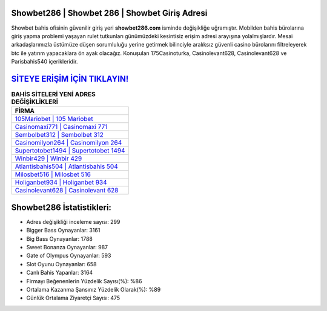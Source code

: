 ﻿Showbet286 | Showbet 286 | Showbet Giriş Adresi
===================================

.. image:: images/showbet-giris.jpg
   :width: 600
   
Showbet bahis ofisinin güvenilir giriş yeri **showbet286.com** isminde değişikliğe uğramıştır. Mobilden bahis bürolarına giriş yapma problemi yaşayan rulet tutkunları günümüzdeki kesintisiz erişim adresi arayışına yolalmışlardır. Mesai arkadaşlarımızla üstümüze düşen sorumluluğu yerine getirmek bilinciyle aralıksız güvenli casino bürolarını filtreleyerek btc ile yatırım yapacaklara ön ayak olacağız. Konuşulan 175Casinoturka, Casinolevant628, Casinolevant628 ve Parisbahis540 içerikleridir.

`SİTEYE ERİŞİM İÇİN TIKLAYIN! <https://cutt.ly/QwVVg2Vk>`_
==============

.. list-table:: **BAHİS SİTELERİ YENİ ADRES DEĞİŞİKLİKLERİ**
   :widths: 100
   :header-rows: 1

   * - FİRMA
   * - `105Mariobet | 105 Mariobet <105mariobet-105-mariobet-mariobet-giris-adresi.html>`_
   * - `Casinomaxi771 | Casinomaxi 771 <casinomaxi771-casinomaxi-771-casinomaxi-giris-adresi.html>`_
   * - `Sembolbet312 | Sembolbet 312 <sembolbet312-sembolbet-312-sembolbet-giris-adresi.html>`_	 
   * - `Casinomilyon264 | Casinomilyon 264 <casinomilyon264-casinomilyon-264-casinomilyon-giris-adresi.html>`_	 
   * - `Supertotobet1494 | Supertotobet 1494 <supertotobet1494-supertotobet-1494-supertotobet-giris-adresi.html>`_ 
   * - `Winbir429 | Winbir 429 <winbir429-winbir-429-winbir-giris-adresi.html>`_
   * - `Atlantisbahis504 | Atlantisbahis 504 <atlantisbahis504-atlantisbahis-504-atlantisbahis-giris-adresi.html>`_	 
   * - `Milosbet516 | Milosbet 516 <milosbet516-milosbet-516-milosbet-giris-adresi.html>`_
   * - `Holiganbet934 | Holiganbet 934 <holiganbet934-holiganbet-934-holiganbet-giris-adresi.html>`_
   * - `Casinolevant628 | Casinolevant 628 <casinolevant628-casinolevant-628-casinolevant-giris-adresi.html>`_
	 
Showbet286 İstatistikleri:
===================================	 
* Adres değişikliği inceleme sayısı: 299
* Bigger Bass Oynayanlar: 3161
* Big Bass Oynayanlar: 1788
* Sweet Bonanza Oynayanlar: 987
* Gate of Olympus Oynayanlar: 593
* Slot Oyunu Oynayanlar: 658
* Canlı Bahis Yapanlar: 3164
* Firmayı Beğenenlerin Yüzdelik Sayısı(%): %86
* Ortalama Kazanma Şansınız Yüzdelik Olarak(%): %89
* Günlük Ortalama Ziyaretçi Sayısı: 475

